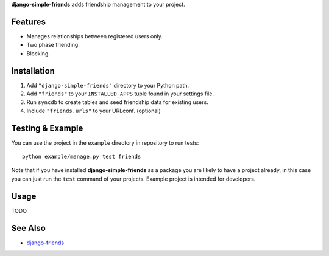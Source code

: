 **django-simple-friends** adds friendship management to your project.


Features
========

- Manages relationships between registered users only.
- Two phase friending.
- Blocking.


Installation
============

#. Add ``"django-simple-friends"`` directory to your Python path.
#. Add ``"friends"`` to your ``INSTALLED_APPS`` tuple found in
   your settings file.
#. Run ``syncdb`` to create tables and seed friendship data for existing users.
#. Include ``"friends.urls"`` to your URLconf. (optional)


Testing & Example
=================

You can use the project in the ``example`` directory in repository to run
tests::

    python example/manage.py test friends

Note that if you have installed **django-simple-friends** as a package you are
likely to have a project already, in this case you can just run the ``test``
command of your projects. Example project is intended for developers.


Usage
=====

TODO


See Also
========

-  `django-friends <http://github.com/jtauber/django-friends>`_

